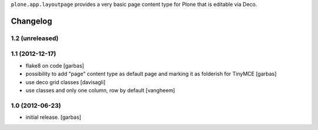 
``plone.app.layoutpage`` provides a very basic page content type for Plone
that is editable via Deco.


Changelog
=========

1.2 (unreleased)
----------------

1.1 (2012-12-17)
----------------

- flake8 on code
  [garbas]

- possibility to add "page" content type as default page and marking it as
  folderish for TinyMCE
  [garbas]

- use deco grid classes
  [davisagli]

- use classes and only one column, row by default
  [vangheem]

1.0 (2012-06-23)
----------------

- initial release.
  [garbas]
